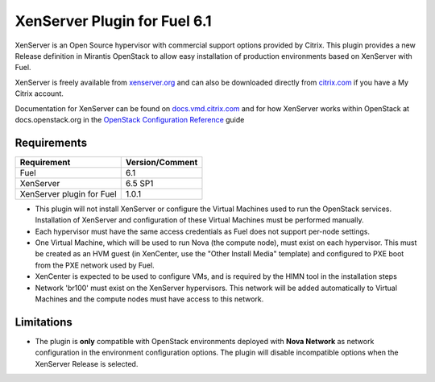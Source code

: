 XenServer Plugin for Fuel 6.1
=============================

XenServer is an Open Source hypervisor with commercial support options
provided by Citrix.  This plugin provides a new Release definition in
Mirantis OpenStack to allow easy installation of production
environments based on XenServer with Fuel.

XenServer is freely available from `xenserver.org
<http://xenserver.org/open-source-virtualization-download.html>`_ and
can also be downloaded directly from `citrix.com
<http://www.citrix.com/downloads/xenserver.html>`_ if you have a My
Citrix account.

Documentation for XenServer can be found on `docs.vmd.citrix.com
<http://docs.vmd.citrix.com/XenServer/6.5.0/1.0/en_gb/>`_ and for how
XenServer works within OpenStack at docs.openstack.org in the
`OpenStack Configuration Reference
<http://docs.openstack.org/juno/config-reference/content/introduction-to-xen.html>`_
guide

Requirements
------------

========================= ===============
Requirement               Version/Comment
========================= ===============
Fuel                      6.1
XenServer                 6.5 SP1
XenServer plugin for Fuel 1.0.1
========================= ===============

* This plugin will not install XenServer or configure the Virtual
  Machines used to run the OpenStack services.  Installation of
  XenServer and configuration of these Virtual Machines must be
  performed manually.
* Each hypervisor must have the same access credentials as Fuel
  does not support per-node settings.
* One Virtual Machine, which will be used to run Nova (the compute
  node), must exist on each hypervisor.  This must be created as an
  HVM guest (in XenCenter, use the "Other Install Media" template) and
  configured to PXE boot from the PXE network used by Fuel.
* XenCenter is expected to be used to configure VMs, and is required
  by the HIMN tool in the installation steps
* Network 'br100' must exist on the XenServer hypervisors.  This
  network will be added automatically to Virtual Machines and the
  compute nodes must have access to this network.

Limitations
-----------

* The plugin is **only** compatible with OpenStack environments deployed with
  **Nova Network** as network configuration in the environment configuration
  options. The plugin will disable incompatible options when the XenServer
  Release is selected.

